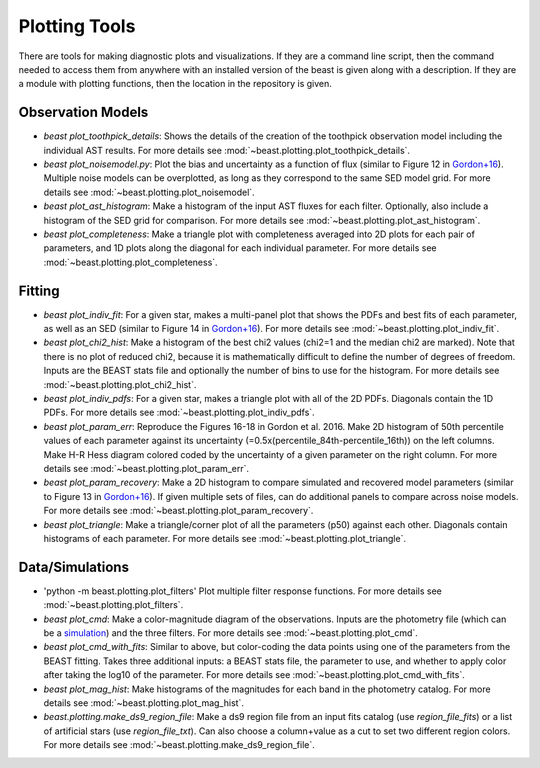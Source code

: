 ##############
Plotting Tools
##############

There are tools for making
diagnostic plots and visualizations.  If they are a command line script, then
the command needed to access them from anywhere with an installed version of
the beast is given along with a description.  If they are a module with
plotting functions, then the location in the repository is given.

Observation Models
------------------

- `beast plot_toothpick_details`:
  Shows the details of the creation of the toothpick observation model including
  the individual AST results.
  For more details see :mod:`~beast.plotting.plot_toothpick_details`.

- `beast plot_noisemodel.py`:
  Plot the bias and uncertainty as a function of flux (similar to Figure 12 in
  `Gordon+16 <https://ui.adsabs.harvard.edu/abs/2016ApJ...826..104G>`_).
  Multiple noise models can be overplotted, as long as they correspond to the
  same SED model grid.
  For more details see :mod:`~beast.plotting.plot_noisemodel`.

- `beast plot_ast_histogram`:
  Make a histogram of the input AST fluxes for each filter.  Optionally, also include
  a histogram of the SED grid for comparison.
  For more details see :mod:`~beast.plotting.plot_ast_histogram`.

- `beast plot_completeness`:
  Make a triangle plot with completeness averaged into 2D plots for each pair
  of parameters, and 1D plots along the diagonal for each individual parameter.
  For more details see :mod:`~beast.plotting.plot_completeness`.

Fitting
-------

- `beast plot_indiv_fit`:
  For a given star, makes a multi-panel plot that shows the PDFs and best fits
  of each parameter, as well as an SED (similar to Figure 14 in
  `Gordon+16 <https://ui.adsabs.harvard.edu/abs/2016ApJ...826..104G>`_).
  For more details see :mod:`~beast.plotting.plot_indiv_fit`.

- `beast plot_chi2_hist`:
  Make a histogram of the best chi2 values (chi2=1 and the median chi2 are
  marked).  Note that there is no plot of reduced chi2, because it is mathematically
  difficult to define the number of degrees of freedom.  Inputs are the BEAST stats
  file and optionally the number of bins to use for the histogram.
  For more details see :mod:`~beast.plotting.plot_chi2_hist`.

- `beast plot_indiv_pdfs`:
  For a given star, makes a triangle plot with all of the 2D PDFs.  Diagonals
  contain the 1D PDFs.
  For more details see :mod:`~beast.plotting.plot_indiv_pdfs`.

- `beast plot_param_err`:
  Reproduce the Figures 16-18 in Gordon et al. 2016. Make 2D histogram of 50th
  percentile values of each parameter against its uncertainty
  (=0.5x(percentile_84th-percentile_16th)) on the left columns. Make H-R Hess
  diagram colored coded by the uncertainty of a given parameter on the right
  column.
  For more details see :mod:`~beast.plotting.plot_param_err`.

- `beast plot_param_recovery`:
  Make a 2D histogram to compare simulated and recovered model parameters
  (similar to Figure 13 in `Gordon+16 <https://ui.adsabs.harvard.edu/abs/2016ApJ...826..104G>`_).
  If given multiple sets of files, can do additional panels to compare across
  noise models.
  For more details see :mod:`~beast.plotting.plot_param_recovery`.

- `beast plot_triangle`:
  Make a triangle/corner plot of all the parameters (p50) against each other.
  Diagonals contain histograms of each parameter.
  For more details see :mod:`~beast.plotting.plot_triangle`.

Data/Simulations
----------------

- 'python -m beast.plotting.plot_filters'
  Plot multiple filter response functions.
  For more details see :mod:`~beast.plotting.plot_filters`.

- `beast plot_cmd`:
  Make a color-magnitude diagram of the observations.  Inputs are the photometry
  file (which can be a `simulation <https://beast.readthedocs.io/en/latest/simulations.html#plotting>`_)
  and the three filters.
  For more details see :mod:`~beast.plotting.plot_cmd`.

- `beast plot_cmd_with_fits`:
  Similar to above, but color-coding the data points using one of the parameters
  from the BEAST fitting.  Takes three additional inputs: a BEAST stats file,
  the parameter to use, and whether to apply color after taking the log10 of the
  parameter.
  For more details see :mod:`~beast.plotting.plot_cmd_with_fits`.

- `beast plot_mag_hist`:
  Make histograms of the magnitudes for each band in the photometry catalog.
  For more details see :mod:`~beast.plotting.plot_mag_hist`.

- `beast.plotting.make_ds9_region_file`:
  Make a ds9 region file from an input fits catalog (use `region_file_fits`) or
  a list of artificial stars (use `region_file_txt`).  Can also choose a
  column+value as a cut to set two different region colors.
  For more details see :mod:`~beast.plotting.make_ds9_region_file`.

